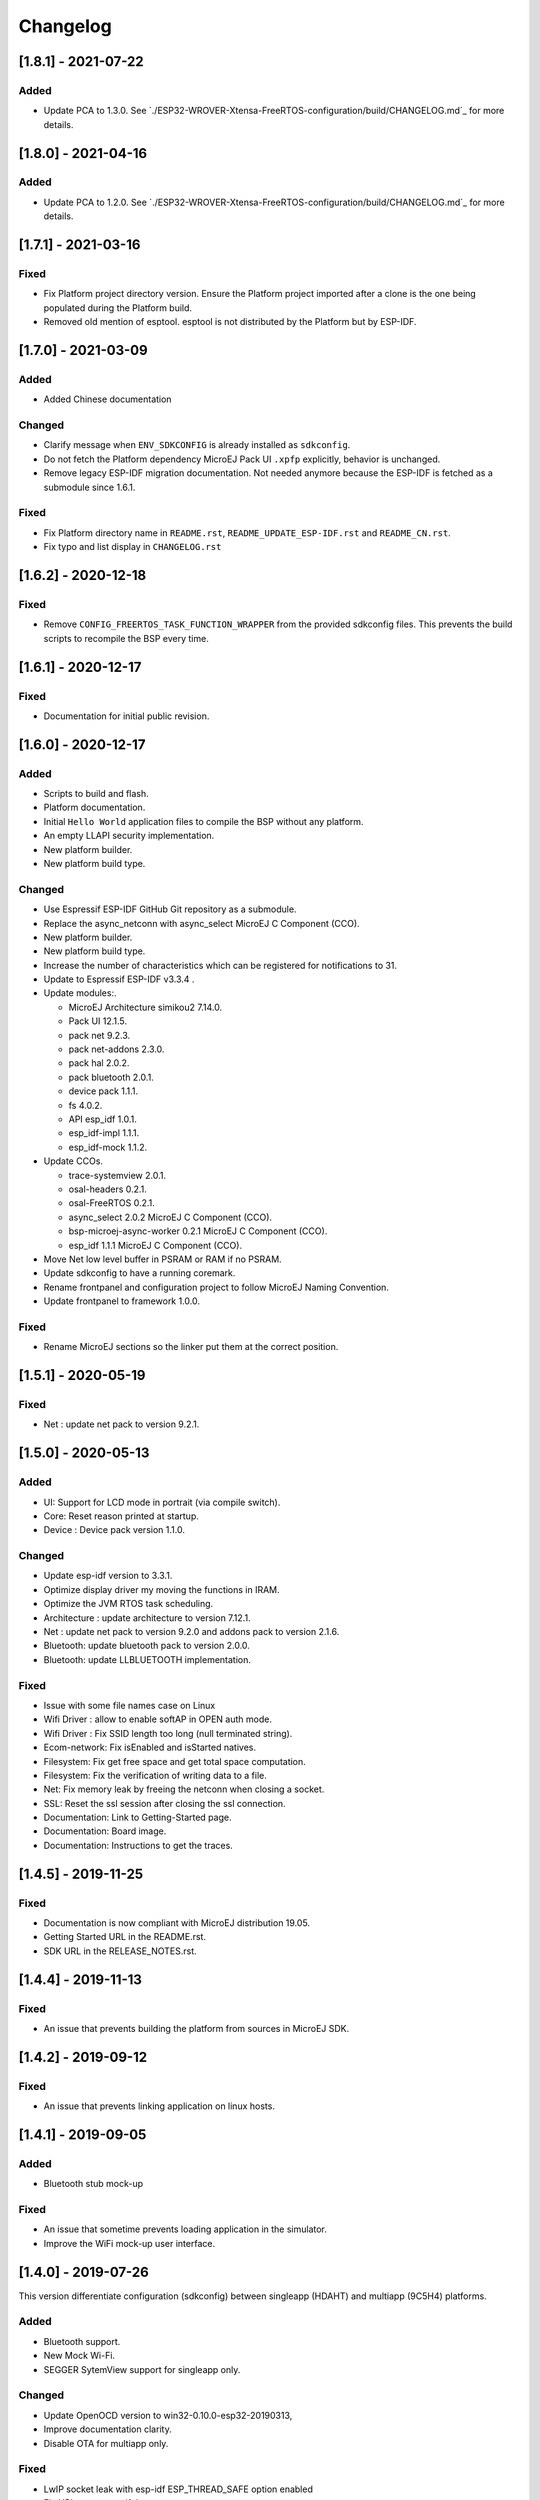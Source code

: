 ..
    Copyright 2019-2021 MicroEJ Corp. All rights reserved.
    This library is provided in source code for use, modification and test, subject to license terms.
    Any modification of the source code will break MicroEJ Corp. warranties on the whole library.

===========
 Changelog
===========

---------------------
 [1.8.1] - 2021-07-22
---------------------

Added
=====

- Update PCA to 1.3.0.  See `./ESP32-WROVER-Xtensa-FreeRTOS-configuration/build/CHANGELOG.md`_ for more details.

---------------------
 [1.8.0] - 2021-04-16
---------------------

Added
=====

- Update PCA to 1.2.0.  See `./ESP32-WROVER-Xtensa-FreeRTOS-configuration/build/CHANGELOG.md`_ for more details.

---------------------
 [1.7.1] - 2021-03-16
---------------------

Fixed
=====

- Fix Platform project directory version.  Ensure the Platform project imported after a clone is the one being populated during the Platform build.
- Removed old mention of esptool.  esptool is not distributed by the Platform but by ESP-IDF.

---------------------
 [1.7.0] - 2021-03-09
---------------------

Added
=====

- Added Chinese documentation

Changed
=======

- Clarify message when ``ENV_SDKCONFIG`` is already installed as ``sdkconfig``.
- Do not fetch the Platform dependency MicroEJ Pack UI ``.xpfp`` explicitly, behavior is unchanged.
- Remove legacy ESP-IDF migration documentation.  Not needed anymore because the ESP-IDF is fetched as a submodule since 1.6.1.

Fixed
=====

- Fix Platform directory name in ``README.rst``, ``README_UPDATE_ESP-IDF.rst`` and ``README_CN.rst``.
- Fix typo and list display in ``CHANGELOG.rst``

----------------------
 [1.6.2] - 2020-12-18
----------------------

Fixed
=====

- Remove ``CONFIG_FREERTOS_TASK_FUNCTION_WRAPPER`` from the provided sdkconfig files.  This prevents the build scripts to recompile the BSP every time.

----------------------
 [1.6.1] - 2020-12-17
----------------------

Fixed
=====

- Documentation for initial public revision.

----------------------
 [1.6.0] - 2020-12-17
----------------------

Added
=====

- Scripts to build and flash.
- Platform documentation.
- Initial ``Hello World`` application files to compile the BSP without any platform.
- An empty LLAPI security implementation.
- New platform builder.
- New platform build type.

Changed
=======

- Use Espressif ESP-IDF GitHub Git repository as a submodule.
- Replace the async_netconn with async_select MicroEJ C Component (CCO).
- New platform builder.
- New platform build type.
- Increase the number of characteristics which can be registered for notifications to 31.
- Update to Espressif ESP-IDF v3.3.4  .
- Update modules:.

  - MicroEJ Architecture simikou2 7.14.0.
  - Pack UI 12.1.5.
  - pack net 9.2.3.
  - pack net-addons 2.3.0.
  - pack hal 2.0.2.
  - pack bluetooth 2.0.1.
  - device pack 1.1.1.
  - fs 4.0.2.
  - API esp_idf 1.0.1.
  - esp_idf-impl 1.1.1.
  - esp_idf-mock 1.1.2.

- Update CCOs.

  - trace-systemview 2.0.1.
  - osal-headers 0.2.1.
  - osal-FreeRTOS 0.2.1.
  - async_select 2.0.2 MicroEJ C Component (CCO).
  - bsp-microej-async-worker 0.2.1 MicroEJ C Component (CCO).
  - esp_idf 1.1.1 MicroEJ C Component (CCO).

- Move Net low level buffer in PSRAM or RAM if no PSRAM.
- Update sdkconfig to have a running coremark.
- Rename frontpanel and configuration project to follow MicroEJ Naming Convention.
- Update frontpanel to framework 1.0.0.

Fixed
=====

- Rename MicroEJ sections so the linker put them at the correct position.

----------------------
 [1.5.1] - 2020-05-19
----------------------

Fixed
=====
- Net : update net pack to version 9.2.1. 

----------------------
 [1.5.0] - 2020-05-13
----------------------

Added
=====

- UI: Support for LCD mode in portrait (via compile switch).
- Core: Reset reason printed at startup.
- Device : Device pack version 1.1.0.

Changed
=======

- Update esp-idf version to 3.3.1.
- Optimize display driver my moving the functions in IRAM.
- Optimize the JVM RTOS task scheduling.
- Architecture : update architecture to version 7.12.1.
- Net : update net pack to version 9.2.0 and addons pack to version 2.1.6.
- Bluetooth: update bluetooth pack to version 2.0.0.
- Bluetooth: update LLBLUETOOTH implementation.

Fixed
=====

- Issue with some file names case on Linux 
- Wifi Driver : allow to enable softAP in OPEN auth mode.
- Wifi Driver : Fix SSID length too long (null terminated string).
- Ecom-network: Fix isEnabled and isStarted natives.
- Filesystem: Fix get free space and get total space computation.
- Filesystem: Fix the verification of writing data to a file.
- Net: Fix memory leak by freeing the netconn when closing a socket.
- SSL: Reset the ssl session after closing the ssl connection.
- Documentation: Link to Getting-Started page.
- Documentation: Board image.
- Documentation: Instructions to get the traces.

----------------------
 [1.4.5] - 2019-11-25
----------------------

Fixed
=====

- Documentation is now compliant with MicroEJ distribution 19.05.
- Getting Started URL in the README.rst.
- SDK URL in the RELEASE_NOTES.rst.

----------------------
 [1.4.4] - 2019-11-13
----------------------

Fixed
=====

- An issue that prevents building the platform from sources in MicroEJ SDK.

----------------------
 [1.4.2] - 2019-09-12
----------------------

Fixed
=====

- An issue that prevents linking application on linux hosts.

----------------------
 [1.4.1] - 2019-09-05
----------------------

Added
=====

- Bluetooth stub mock-up

Fixed
=====

- An issue that sometime prevents loading application in the simulator.
- Improve the WiFi mock-up user interface.

----------------------
 [1.4.0] - 2019-07-26
----------------------

This version differentiate configuration (sdkconfig) between singleapp (HDAHT)
and multiapp (9C5H4) platforms.

Added
=====

- Bluetooth support.
- New Mock Wi-Fi.
- SEGGER SytemView support for singleapp only.

Changed
=======

- Update OpenOCD version to win32-0.10.0-esp32-20190313,
- Improve documentation clarity.
- Disable OTA for multiapp only.

Fixed
=====

- LwIP socket leak with esp-idf ESP_THREAD_SAFE option enabled
- Fix URLs to espressif.doc.

----------------------
 [1.3.0] - 2018-10-08
----------------------

Added
=====

- Java ``System.out.println`` trace output on a new UART (USB COM port no
  longer used).
- Java ESP32 <code>esp-idf</code> foundation library.
- SNI 1.3 non immortal access feature

Fixed
=====

- LwIP issue that leads to lockup
- Net multi-thread access issues
- UI low level port do not support all LCD modules that can be included in
  ESP32-WROVER-KIT V3
- C stack overflow during complex TLS handshake

----------------------
 [1.2.0] - 2018-08-02
----------------------

Added
=====

- Wi-Fi throughput enhancement.
- UI MicroEJ pack and a device port.
- FS MicroEJ pack and a device port on SD card.

Fixed
=====

- Failure when trying to launch a Wi-Fi scan after mount and dismount.

----------------------
 [1.1.0] - 2018-05-30
----------------------

Added
=====

- HAL MicroEJ pack and a stubbed implementation.
- JPF MicroEJ platform.

Changed
=======

- Update esptool MicroEJTool error messages.

Fixed
=====

- Failures when trying to attach a GDB debug session.

----------------------
 [1.0.0] - 2018-05-04
----------------------

Initial release of the platform.
